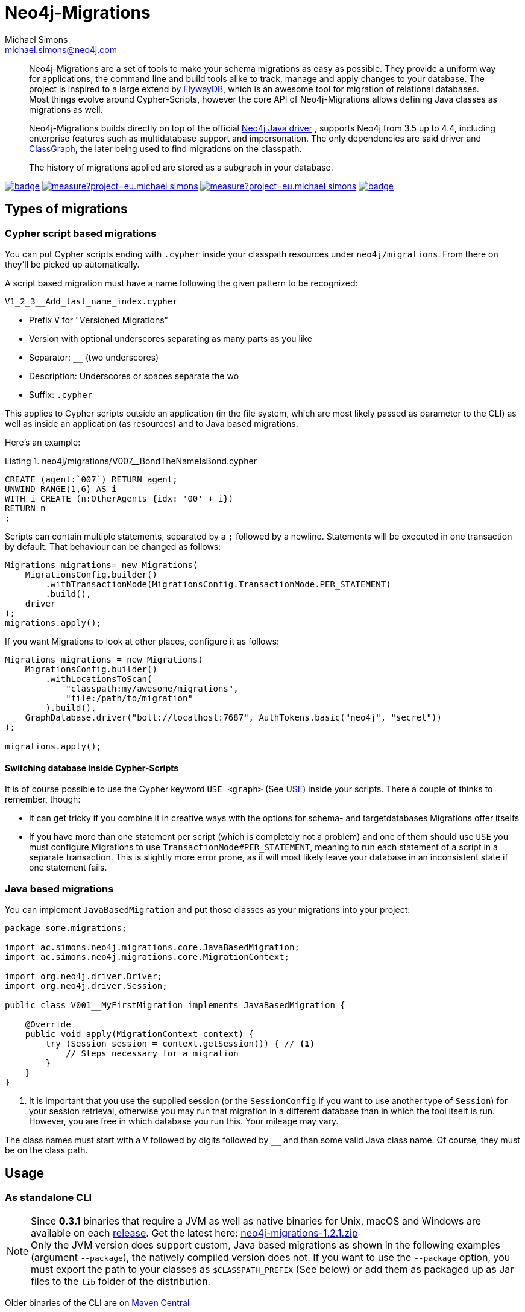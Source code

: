 = Neo4j-Migrations
Michael Simons <michael.simons@neo4j.com>
:doctype: article
:lang: en
:listing-caption: Listing
:source-highlighter: coderay
:icons: font
// tag::properties[]
:latest_version: 1.2.1
:groupId: eu.michael-simons.neo4j
:artifactIdMavenPlugin: neo4j-migrations-maven-plugin
:artifactIdSpringBoot: neo4j-migrations-spring-boot-starter
:artifactIdCore: neo4j-migrations
// end::properties[]

[abstract]
--
// tag::abstract[]
Neo4j-Migrations are a set of tools to make your schema migrations as easy as possible.
They provide a uniform way for applications, the command line and build tools alike to track, manage and apply changes to your database.
The project is inspired to a large extend by https://flywaydb.org[FlywayDB], which is an awesome tool for migration of relational databases.
Most things evolve around Cypher-Scripts, however the core API of Neo4j-Migrations allows defining Java classes as migrations as well.

Neo4j-Migrations builds directly on top of the official https://github.com/neo4j/neo4j-java-driver[Neo4j Java driver] , supports Neo4j from 3.5 up to 4.4, including enterprise features such as multidatabase support and impersonation.
The only dependencies are said driver and https://github.com/classgraph/classgraph[ClassGraph], the later being used to find migrations on the classpath.

The history of migrations applied are stored as a subgraph in your database.
// end::abstract[]
--

image:https://github.com/michael-simons/neo4j-migrations/workflows/build/badge.svg[link=https://github.com/michael-simons/neo4j-migrations/actions] 
image:https://sonarcloud.io/api/project_badges/measure?project=eu.michael-simons.neo4j%3Aneo4j-migrations-parent&metric=coverage[link=https://sonarcloud.io/summary/new_code?id=eu.michael-simons.neo4j%3Aneo4j-migrations-parent]
image:https://sonarcloud.io/api/project_badges/measure?project=eu.michael-simons.neo4j%3Aneo4j-migrations-parent&metric=alert_status[link=https://sonarcloud.io/dashboard?id=eu.michael-simons.neo4j%3Aneo4j-migrations-parent]
image:https://maven-badges.herokuapp.com/maven-central/eu.michael-simons.neo4j/neo4j-migrations/badge.svg[link=https://maven-badges.herokuapp.com/maven-central/eu.michael-simons.neo4j/neo4j-migrations]

== Types of migrations

=== Cypher script based migrations

You can put Cypher scripts ending with `.cypher` inside your classpath resources under `neo4j/migrations`.
From there on they'll be picked up automatically.

A script based migration must have a name following the given pattern to be recognized:

```
V1_2_3__Add_last_name_index.cypher
```

* Prefix `V` for "__V__ersioned Migrations"
* Version with optional underscores separating as many parts as you like
* Separator: `__` (two underscores)
* Description: Underscores or spaces separate the wo
* Suffix: `.cypher`

This applies to Cypher scripts outside an application (in the file system, which are most likely passed as parameter to the CLI) as well as inside
an application (as resources) and to Java based migrations.

Here's an example:

[source,cypher]
.neo4j/migrations/V007__BondTheNameIsBond.cypher
----
CREATE (agent:`007`) RETURN agent;
UNWIND RANGE(1,6) AS i
WITH i CREATE (n:OtherAgents {idx: '00' + i})
RETURN n
;
----

Scripts can contain multiple statements, separated by a `;` followed by a newline.
Statements will be executed in one transaction by default.
That behaviour can be changed as follows:

[source,java]
----
Migrations migrations= new Migrations(
    MigrationsConfig.builder()
        .withTransactionMode(MigrationsConfig.TransactionMode.PER_STATEMENT)
        .build(),
    driver
);
migrations.apply();
----

If you want Migrations to look at other places, configure it as follows:

[source,java]
----
Migrations migrations = new Migrations(
    MigrationsConfig.builder()
        .withLocationsToScan(
            "classpath:my/awesome/migrations",
            "file:/path/to/migration"
        ).build(),
    GraphDatabase.driver("bolt://localhost:7687", AuthTokens.basic("neo4j", "secret"))
);

migrations.apply();
----

==== Switching database inside Cypher-Scripts

It is of course possible to use the Cypher keyword `USE <graph>` (See https://neo4j.com/docs/cypher-manual/current/clauses/use/[USE])
inside your scripts. There a couple of thinks to remember, though:

* It can get tricky if you combine it in creative ways with the options for schema- and targetdatabases Migrations offer itselfs
* If you have more than one statement per script (which is completely not a problem) and one of them should use `USE` you must
  configure Migrations to use `TransactionMode#PER_STATEMENT`, meaning to run each statement of a script in a separate transaction.
  This is slightly more error prone, as it will most likely leave your database in an inconsistent state if one statement fails.

=== Java based migrations

You can implement `JavaBasedMigration` and put those classes as your migrations into your project:

[source,java]
----
package some.migrations;

import ac.simons.neo4j.migrations.core.JavaBasedMigration;
import ac.simons.neo4j.migrations.core.MigrationContext;

import org.neo4j.driver.Driver;
import org.neo4j.driver.Session;

public class V001__MyFirstMigration implements JavaBasedMigration {

    @Override
    public void apply(MigrationContext context) {
        try (Session session = context.getSession()) { // <1>
            // Steps necessary for a migration
        }
    }
}
----
<.> It is important that you use the supplied session (or the `SessionConfig` if you want to use another type of `Session`)
    for your session retrieval, otherwise you may  run that migration in a different database than in which the tool itself
    is run. However, you are free in which database you run this. Your mileage may vary.

The class names must start with a `V` followed by digits followed by `__` and than some valid Java class name.
Of course, they must be on the class path.

== Usage

=== As standalone CLI

NOTE: Since *0.3.1* binaries that require a JVM as well as native binaries for Unix, macOS and Windows are available on each https://github.com/michael-simons/neo4j-migrations/releases[release]. Get the latest here: https://github.com/michael-simons/neo4j-migrations/releases/download/{latest_version}/neo4j-migrations-{latest_version}.zip[neo4j-migrations-{latest_version}.zip]
      +
      Only the JVM version does support custom, Java based migrations as shown in the following examples (argument `--package`), the natively compiled version does not.
      If you want to use the `--package` option, you must export the path to your classes as `$CLASSPATH_PREFIX` (See below) or
      add them as packaged up as Jar files to the `lib` folder of the distribution.

Older binaries of the CLI are on 
https://repo.maven.apache.org/maven2/eu/michael-simons/neo4j/neo4j-migrations-cli/[Maven Central]

Unzip them (`unzip neo4j-migrations-cli-{latest_version}.zip`), go the directory (`cd neo4j-migrations-{latest_version}`) and execute the program
(`bin/neo4j-migrations` on Unix-like operating systems and `bin/neo4j-migrations.bat` on Windows):

TIP: On macOS you can use Homebrew to install neo4j-migrations via:
     +
     `brew install michael-simons/homebrew-neo4j-migrations/neo4j-migrations`
     +
     Afterwards, the `neo4j-migrations` command will be available on your path.

[source,console,subs="verbatim,attributes"]
----
./bin/neo4j-migrations -h
Usage: neo4j-migrations [-hvV] [--autocrlf] [--validate-on-migrate] -p
                        [=<password>] [-p[=<password>]]... [-a=<address>]
                        [-d=<database>] [--impersonate=<impersonatedUser>]
                        [--schema-database=<schemaDatabase>]
                        [--transaction-mode=<transactionMode>] [-u=<user>]
                        [--location=<locationsToScan>]...
                        [--package=<packagesToScan>]... [COMMAND]
Migrates Neo4j databases.
  -a, --address=<address>   The address this migration should connect to. The
                              driver supports bolt, bolt+routing or neo4j as
                              schemes.
      --autocrlf            Automatically convert Windows line-endings (CRLF)
                              to LF when reading resource based migrations,
                              pretty much what the same Git option does during
                              checkin.
  -d, --database=<database> The database that should be migrated (Neo4j EE  4.0
                              +).
  -h, --help                Show this help message and exit.
      --impersonate=<impersonatedUser>
                            The name of a user to impersonate during migration
                              (Neo4j EE  4.4+).
      --location=<locationsToScan>
                            Location to scan. Repeat for multiple locations.
  -p, --password[=<password>]
                            The password of the user connecting to the database.
      --package=<packagesToScan>
                            Package to scan. Repeat for multiple packages.
      --schema-database=<schemaDatabase>
                            The database that should be used for storing
                              informations about migrations (Neo4j EE 4.0+).
      --transaction-mode=<transactionMode>
                            The transaction mode to use.
  -u, --username=<user>     The login of the user connecting to the database.
  -v                        Log the configuration and a couple of other things.
  -V, --version             Print version information and exit.
      --validate-on-migrate Validating helps you verify that the migrations
                              applied to the database match the ones available
                              locally and is on by default.
Commands:
  clean     Removes Neo4j-Migration specific data from the selected schema
              database
  help      Displays help information about the specified command
  info      Retrieves all applied and pending informations, prints them and
              exits.
  migrate   Retrieves all pending migrations, verify and applies them.
  validate  Resolves all local migrations and validates the state of the
              configured database with them.
----

Here's an example that looks for migrations in a Java package and it's subpackages and in a filesystem location for Cypher based migrations.
It uses the `info` command to tell you which migrations have been applied and which not:

[source,console,subs="verbatim,attributes"]
----
./bin/neo4j-migrations -uneo4j -psecret --package some.migrations  --location file:$HOME/Desktop/foo info

Database: Neo4j/4.0.0@localhost:7687

+---------+-----------------------------+--------+--------------+----+----------------+---------+--------------------------------------------------------+
| Version | Description                 | Type   | Installed on | by | Execution time | State   | Source                                                 |
+---------+-----------------------------+--------+--------------+----+----------------+---------+--------------------------------------------------------+
| 001     | FirstMigration              | JAVA   |              |    |                | PENDING | some.migrations.changeset1.V001__FirstMigration        |
| 002     | AnotherMigration            | JAVA   |              |    |                | PENDING | some.migrations.changeset1.V002__AnotherMigration      |
| 023     | NichtsIstWieEsScheint       | JAVA   |              |    |                | PENDING | some.migrations.changeset2.V023__NichtsIstWieEsScheint |
| 025     | SlowMigration               | JAVA   |              |    |                | PENDING | some.migrations.changeset3.V025__SlowMigration         |
| 030     | Something based on a script | CYPHER |              |    |                | PENDING | V030__Something_based_on_a_script.cypher               |
| 042     | The truth                   | CYPHER |              |    |                | PENDING | V042__The truth.cypher                                 |
+---------+-----------------------------+--------+--------------+----+----------------+---------+--------------------------------------------------------+
----

You can repeat both `--package`  and `--location` parameter for fine grained control.
Use `migrate` to apply migrations:

[source,console,subs="verbatim,attributes"]
----
./bin/neo4j-migrations -uneo4j -psecret --package some.migrations.changeset1 --package some.migrations.changeset2 migrate
Applied migration 001 ("FirstMigration")
Applied migration 002 ("AnotherMigration")
Applied migration 023 ("NichtsIstWieEsScheint")
Database migrated to version 023.
----

If we go back to the `info` example above and grab all migrations again, we find the following result:

[source,console,subs="verbatim,attributes"]
----
./bin/neo4j-migrations -uneo4j -psecret --package some.migrations  --location file:$HOME/Desktop/foo info

Database: Neo4j/4.0.0@localhost:7687

+---------+-----------------------------+--------+-------------------------------+---------------+----------------+---------+--------------------------------------------------------+
| Version | Description                 | Type   | Installed on                  | by            | Execution time | State   | Source                                                 |
+---------+-----------------------------+--------+-------------------------------+---------------+----------------+---------+--------------------------------------------------------+
| 001     | FirstMigration              | JAVA   | 2020-01-17T15:34:16.388Z[UTC] | msimons/neo4j | PT0S           | APPLIED | some.migrations.changeset1.V001__FirstMigration        |
| 002     | AnotherMigration            | JAVA   | 2020-01-17T15:34:16.406Z[UTC] | msimons/neo4j | PT0S           | APPLIED | some.migrations.changeset1.V002__AnotherMigration      |
| 023     | NichtsIstWieEsScheint       | JAVA   | 2020-01-17T15:34:16.417Z[UTC] | msimons/neo4j | PT0S           | APPLIED | some.migrations.changeset2.V023__NichtsIstWieEsScheint |
| 025     | SlowMigration               | JAVA   |                               |               |                | PENDING | some.migrations.changeset3.V025__SlowMigration         |
| 030     | Something based on a script | CYPHER |                               |               |                | PENDING | V030__Something_based_on_a_script.cypher               |
| 042     | The truth                   | CYPHER |                               |               |                | PENDING | V042__The truth.cypher                                 |
+---------+-----------------------------+--------+-------------------------------+---------------+----------------+---------+--------------------------------------------------------+
----

Another `migrate` - this time with all packages - gives us the following output and result:

[source,console,subs="verbatim,attributes"]
----
./bin/neo4j-migrations -uneo4j -psecret --package some.migrations  --location file:$HOME/Desktop/foo migrate
Skipping already applied migration 001 ("FirstMigration")
Skipping already applied migration 002 ("AnotherMigration")
Skipping already applied migration 023 ("NichtsIstWieEsScheint")
Applied migration 025 ("SlowMigration")
Applied migration 030 ("Something based on a script")
Applied migration 042 ("The truth")
Database migrated to version 042.

./bin/neo4j-migrations -uneo4j -psecret --package some.migrations  --location file:$HOME/Desktop/foo info

Database: Neo4j/4.0.0@localhost:7687

+---------+-----------------------------+--------+-------------------------------+---------------+----------------+---------+--------------------------------------------------------+
| Version | Description                 | Type   | Installed on                  | by            | Execution time | State   | Source                                                 |
+---------+-----------------------------+--------+-------------------------------+---------------+----------------+---------+--------------------------------------------------------+
| 001     | FirstMigration              | JAVA   | 2020-01-17T15:34:16.388Z[UTC] | msimons/neo4j | PT0S           | APPLIED | some.migrations.changeset1.V001__FirstMigration        |
| 002     | AnotherMigration            | JAVA   | 2020-01-17T15:34:16.406Z[UTC] | msimons/neo4j | PT0S           | APPLIED | some.migrations.changeset1.V002__AnotherMigration      |
| 023     | NichtsIstWieEsScheint       | JAVA   | 2020-01-17T15:34:16.417Z[UTC] | msimons/neo4j | PT0S           | APPLIED | some.migrations.changeset2.V023__NichtsIstWieEsScheint |
| 025     | SlowMigration               | JAVA   | 2020-01-17T15:36:06.899Z[UTC] | msimons/neo4j | PT0.503S       | APPLIED | some.migrations.changeset3.V025__SlowMigration         |
| 030     | Something based on a script | CYPHER | 2020-01-17T15:36:07.001Z[UTC] | msimons/neo4j | PT0.004S       | APPLIED | V030__Something_based_on_a_script.cypher               |
| 042     | The truth                   | CYPHER | 2020-01-17T15:36:07.016Z[UTC] | msimons/neo4j | PT0.003S       | APPLIED | V042__The truth.cypher                                 |
+---------+-----------------------------+--------+-------------------------------+---------------+----------------+---------+--------------------------------------------------------+
----

==== A template for Java based migrations

As stated above, this will work only with the JVM distribution. Follow those steps:

[source,bash,subs="verbatim,attributes"]
----
wget https://github.com/michael-simons/neo4j-migrations/releases/download/{latest_version}/neo4j-migrations-{latest_version}.zip
unzip neo4j-migrations-{latest_version}.zip
cd neo4j-migrations-{latest_version}
mkdir -p my-migrations/some/migrations
cat <<EOT >> my-migrations/some/migrations/V001__MyFirstMigration.java
package some.migrations;

import ac.simons.neo4j.migrations.core.JavaBasedMigration;
import ac.simons.neo4j.migrations.core.MigrationContext;

import org.neo4j.driver.Driver;
import org.neo4j.driver.Session;

public class V001__MyFirstMigration implements JavaBasedMigration {

    @Override
    public void apply(MigrationContext context) {
        try (Session session = context.getSession()) {
        }
    }
}
EOT
javac -cp "lib/*" my-migrations/some/migrations/*
CLASSPATH_PREFIX=my-migrations ./bin/neo4j-migrations -v -uneo4j -psecret --package some.migrations info
----

However, Java based migrations make most sense in an application, regardless whether it's a Spring Boot, Quarkus or just a plain Java application.
The CLI should be seen primarily as a script runner.

=== From your build tool

==== Maven Plugin

You can trigger Neo4j-Migrations from your build via plugin:

[source,xml,subs="verbatim,attributes"]
----
<plugin>
    <groupId>eu.michael-simons.neo4j</groupId>
    <artifactId>neo4j-migrations-maven-plugin</artifactId>
    <version>{latest_version}</version>
    <executions>
        <execution>
            <id>migrate</id>
            <goals>
                <goal>migrate</goal>
            </goals>
            <configuration>
                <user>neo4j</user>
                <password>secret</password>
                <address>bolt://localhost:${it-database-port}</address>
                <verbose>true</verbose>
            </configuration>
        </execution>
    </executions>
</plugin>
----

By default, the plugin will look in `neo4j/migrations` resource.
You can change that via `locationsToScan`:

[source,xml]
----
<locationsToScan>
    <locationToScan>file://${project.build.outputDirectory}/custom/path/to/migrate</locationToScan>
</locationsToScan>
----

Add multiple elements for multiple locations.
The plugin has the same parameters as the standalone or CLI version.

=== Inside your application

==== In a Spring Boot application

We provide a starter with automatic configuration for Spring Boot.
Declare the following dependency in your Spring Boot application:

[source,xml,subs="verbatim,attributes"]
----
<dependency>
    <groupId>eu.michael-simons.neo4j</groupId>
    <artifactId>neo4j-migrations-spring-boot-starter</artifactId>
    <version>{latest_version}</version>
</dependency>
----

That starter itself depends on the https://github.com/neo4j/neo4j-java-driver[Neo4j Java Driver].
The driver is managed by Spring Boot since 2.4 and you can enjoy configuration support directly through Spring Boot.
For Boot versions prior to Spring Boot 2.4, please have a look at version https://github.com/michael-simons/neo4j-migrations/tree/0.0.13[0.0.13] of this library.

Neo4j-Migrations will automatically look for migrations in `classpath:neo4j/migrations` and will fail if this location does not exists.
It does not scan by default for Java based migrations.

Here's an example on how to configure the driver and the migrations:

[source,properties]
----
spring.neo4j.authentication.username=neo4j
spring.neo4j.authentication.password=secret
spring.neo4j.uri=bolt://localhost:7687

# Add configuration for your migrations, for example, additional packages to scan
org.neo4j.migrations.packages-to-scan=your.changesets, another.changeset

# Or disable the check if the location exists
org.neo4j.migrations.check-location=false
----

The following configuration properties are supported:

[cols="40a,5m,5m,50a",options=header]
|===
|Name
|Type
|Default
|Description

| `org.neo4j.migrations.check-location`
| java.lang.Boolean
| true
| Whether to check that migration scripts location exists.

| `org.neo4j.migrations.database`
| java.lang.String
| null
| The database that should be migrated (Neo4j EE 4.0+ only). Leave {@literal null} for using the default database.

| `org.neo4j.migrations.schema-database`
| java.lang.String
| null
| The database that should be used for storing informations about migrations (Neo4j EE 4.0+ only). Leave {@literal null} for using the default database.

| `org.neo4j.migrations.impersonated-user`
| java.lang.String
| null
| An alternative user to impersonate during migration. Might have higher privileges than the user connected, which  will be dropped again after migration. Requires Neo4j EE 4.4+. Leave {@literal null} for using the connected user.

| `org.neo4j.migrations.enabled`
| java.lang.Boolean
| true
| Whether to enable Neo4j-Migrations or not.

| `org.neo4j.migrations.encoding`
| java.nio.charset.Charset
| UTF-8
| Encoding of Cypher migrations.

| `org.neo4j.migrations.installed-by`
| java.lang.String
| System user
| Username recorded as property {@literal by} on the MIGRATED_TO relationship.

| `org.neo4j.migrations.locations-to-scan`
| java.lang.String[]
| `classpath:neo4j/migrations`
| Locations of migrations scripts.

| `org.neo4j.migrations.packages-to-scan`
| java.lang.String[]
| An empty array
| List of packages to scan for Java migrations.

| `org.neo4j.migrations.transaction-mode`
| TransactionMode
| `PER_MIGRATION`
| The transaction mode in use (Defaults to "per migration", meaning one script is run in one transaction).

| `org.neo4j.migrations.validate-on-migrate`
| boolean
| `true`
| Validating helps you verify that the migrations applied to the database match the ones available locally and is on by default.

| `org.neo4j.migrations.autocrlf`
| boolean
| `false`
| Automatically convert Windows line-endings (CRLF) to LF when reading resource based migrations, pretty much what the same Git option does during checkin.
|===

NOTE: Migrations can be disabled by setting `org.neo4j.migrations.enabled` to `false`.

If you want to use your migrations together with `@DataNeo4jTest` which is provided with Spring Boot out of the box,
you have to manually import our autoconfiguration like this:

[source,java,indent=0,tabsize=4]
----
import ac.simons.neo4j.migrations.springframework.boot.autoconfigure.MigrationsAutoConfiguration;

import org.junit.jupiter.api.Test;
import org.neo4j.driver.Driver;

import org.springframework.beans.factory.annotation.Autowired;
import org.springframework.boot.autoconfigure.ImportAutoConfiguration;
import org.springframework.boot.test.autoconfigure.data.neo4j.DataNeo4jTest;

import org.springframework.test.context.DynamicPropertyRegistry;
import org.springframework.test.context.DynamicPropertySource;
import org.testcontainers.containers.Neo4jContainer;
import org.testcontainers.junit.jupiter.Container;
import org.testcontainers.junit.jupiter.Testcontainers;
import org.testcontainers.utility.TestcontainersConfiguration;

@Testcontainers(disabledWithoutDocker = true)
@DataNeo4jTest // <.>
@ImportAutoConfiguration(MigrationsAutoConfiguration.class) // <.>
public class UsingDataNeo4jTest {

	@Container
	private static Neo4jContainer<?> neo4j = new Neo4jContainer<>("neo4j:4.2")
		.withReuse(TestcontainersConfiguration.getInstance().environmentSupportsReuse()); // <.>

	@DynamicPropertySource
	static void neo4jProperties(DynamicPropertyRegistry registry) { // <.>

		registry.add("spring.neo4j.uri", neo4j::getBoltUrl);
		registry.add("spring.neo4j.authentication.username", () -> "neo4j");
		registry.add("spring.neo4j.authentication.password", neo4j::getAdminPassword);
	}

	@Test
	void yourTest(@Autowired Driver driver) {
		// Whatever is tested
    }
}
----
<.> Use the dedicated Neo4j test slice
<.> Import _this_ auto configuration (which is not part of Spring Boot)
<.> Bring up a container to test against
<.> Use `DynamicPropertySource`  for configuring the test resources dynamically

==== Other applications

Declare the extension as Maven dependency:

[source,xml,subs="verbatim,attributes"]
----
<dependency>
    <groupId>eu.michael-simons.neo4j</groupId>
    <artifactId>neo4j-migrations</artifactId>
    <version>{latest_version}</version>
</dependency>
----

Migrating a database requires creating an instance of  `Migrations` that scans your project for Cyper- or Java-based migrations.
It will apply all found migrations:

[source,java]
----
Migrations migrations = new Migrations(
    MigrationsConfig.builder()
        .withPackagesToScan("some.migrations")
        .withLocationsToScan(
            "classpath:my/awesome/migrations",
            "file:/path/to/migration"
        )
        .build(),
    GraphDatabase.driver("bolt://localhost:7687", AuthTokens.basic("neo4j", "secret"))
);

migrations.apply();
----

Your migrations will be recorded as a chain of applied migrations (as nodes with the label `__Neo4jMigration`). They can use the driver any way they like.

There's no rollback yet. If any migration fails, the chain will stop, but will not rollback previous migrations.

== Separate schema databases

Since version 1.1.0 you can use a different database for storing information about migrations.
You need to run against Neo4j Enterprise Edition.
The command line argument respectively the property is `schema-database` throughout the configuration.
The name given must be a valid Neo4j database name (See https://neo4j.com/docs/operations-manual/current/manage-databases/configuration/[Administration and configuration]).
The database must exist and the user must have write access to it.

Valid scenarios are:

- Using a schema database for one other database
- Using a schema database for maintaining multiple migrations of different databases
- Using pairs of schema databases and target databases

Neo4j-Migrations will create subgraphs in the schema database identifiable by a `migrationTarget`-property in the `__Neo4jMigration`-nodes.
Neo4j-Migrations will *not* record a `migrationTarget` for the default database (usually `neo4j`), so that this feature
doesn't break compatibility with schemas created before 1.1.0.
